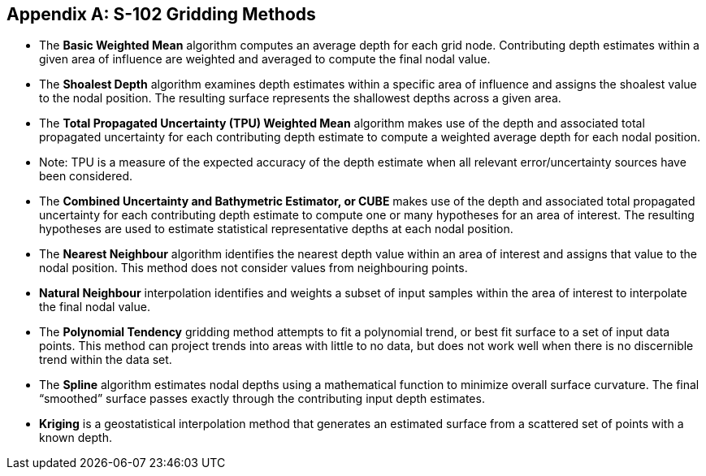 
[[annex-s102-gridding-methods]]
[appendix]
== S-102 Gridding Methods

* The *Basic Weighted Mean* algorithm computes an average depth for each grid node. Contributing depth estimates within a given area of influence are weighted and averaged to compute the final nodal value.

* The *Shoalest Depth* algorithm examines depth estimates within a specific area of influence and assigns the shoalest value to the nodal position. The resulting surface represents the shallowest depths across a given area.

* The *Total Propagated Uncertainty (TPU) Weighted Mean* algorithm makes use of the depth and associated total propagated uncertainty for each contributing depth estimate to compute a weighted average depth for each nodal position.

* Note: TPU is a measure of the expected accuracy of the depth estimate when all relevant error/uncertainty sources have been considered.

* The *Combined Uncertainty and Bathymetric Estimator, or CUBE* makes use of the depth and associated total propagated uncertainty for each contributing depth estimate to compute one or many hypotheses for an area of interest. The resulting hypotheses are used to estimate statistical representative depths at each nodal position.

* The *Nearest Neighbour* algorithm identifies the nearest depth value within an area of interest and assigns that value to the nodal position. This method does not consider values from neighbouring points.

* *Natural Neighbour* interpolation identifies and weights a subset of input samples within the area of interest to interpolate the final nodal value.

* The *Polynomial Tendency* gridding method attempts to fit a polynomial trend, or best fit surface to a set of input data points. This method can project trends into areas with little to no data, but does not work well when there is no discernible trend within the data set.

* The *Spline* algorithm estimates nodal depths using a mathematical function to minimize overall surface curvature. The final "`smoothed`" surface passes exactly through the contributing input depth estimates.

* *Kriging* is a geostatistical interpolation method that generates an estimated surface from a scattered set of points with a known depth.
